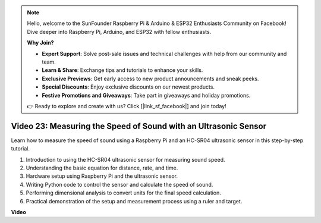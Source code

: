.. note::

    Hello, welcome to the SunFounder Raspberry Pi & Arduino & ESP32 Enthusiasts Community on Facebook! Dive deeper into Raspberry Pi, Arduino, and ESP32 with fellow enthusiasts.

    **Why Join?**

    - **Expert Support**: Solve post-sale issues and technical challenges with help from our community and team.
    - **Learn & Share**: Exchange tips and tutorials to enhance your skills.
    - **Exclusive Previews**: Get early access to new product announcements and sneak peeks.
    - **Special Discounts**: Enjoy exclusive discounts on our newest products.
    - **Festive Promotions and Giveaways**: Take part in giveaways and holiday promotions.

    👉 Ready to explore and create with us? Click [|link_sf_facebook|] and join today!

Video 23: Measuring the Speed of Sound with an Ultrasonic Sensor
=======================================================================================

Learn how to measure the speed of sound using a Raspberry Pi and an HC-SR04 ultrasonic sensor in this step-by-step tutorial.


1. Introduction to using the HC-SR04 ultrasonic sensor for measuring sound speed.
2. Understanding the basic equation for distance, rate, and time.
3. Hardware setup using Raspberry Pi and the ultrasonic sensor.
4. Writing Python code to control the sensor and calculate the speed of sound.
5. Performing dimensional analysis to convert units for the final speed calculation.
6. Practical demonstration of the setup and measurement process using a ruler and target.

**Video**

.. raw:: html

    <iframe width="700" height="500" src="https://www.youtube.com/embed/v87vxJRLp-Q?si=APlxSPTCjpHCBQEz" title="YouTube video player" frameborder="0" allow="accelerometer; autoplay; clipboard-write; encrypted-media; gyroscope; picture-in-picture; web-share" allowfullscreen></iframe>


